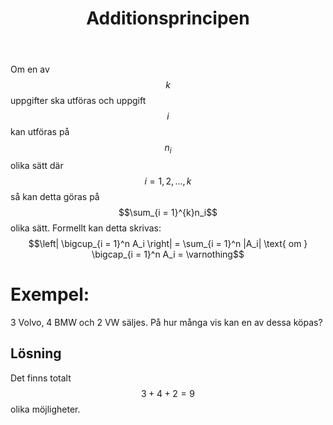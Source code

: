 :PROPERTIES:
:ID:       4740e077-149a-40da-8211-99f10e63865b
:END:
#+STARTUP: latexpreview
#+title: Additionsprincipen
Om en av \[k\] uppgifter ska utföras och uppgift \[i\] kan utföras på \[n_i\] olika sätt där \[i = 1,2,...,k\] så kan detta göras på \[\sum_{i = 1}^{k}n_i\] olika sätt.
Formellt kan detta skrivas: \[\left| \bigcup_{i = 1}^n A_i \right| = \sum_{i = 1}^n |A_i| \text{ om } \bigcap_{i = 1}^n A_i = \varnothing\]

* Exempel:
3 Volvo, 4 BMW och 2 VW säljes. På hur många vis kan en av dessa köpas?
** Lösning
Det finns totalt \[3 + 4 + 2 = 9\] olika möjligheter.
